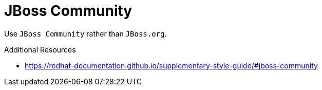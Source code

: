 :navtitle: JBoss Community
:keywords: reference, rule, JBoss Community

= JBoss Community

Use `JBoss Community` rather than `JBoss.org`.

.Additional Resources

* link:https://redhat-documentation.github.io/supplementary-style-guide/#jboss-community[]

